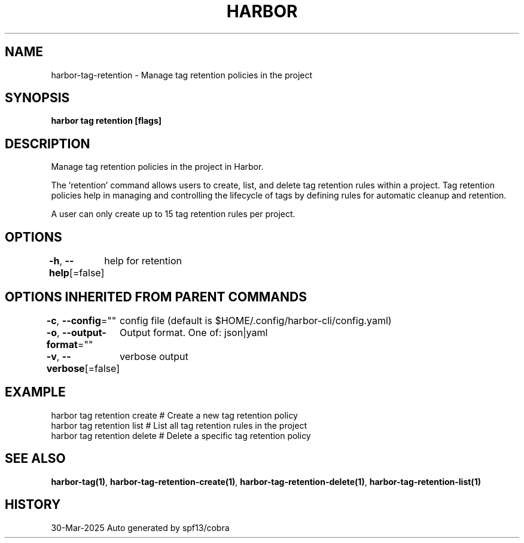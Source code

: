 .nh
.TH "HARBOR" "1" "Mar 2025" "Habor Community" "Harbor User Mannuals"

.SH NAME
harbor-tag-retention - Manage tag retention policies in the project


.SH SYNOPSIS
\fBharbor tag retention [flags]\fP


.SH DESCRIPTION
Manage tag retention policies in the project in Harbor.

.PP
The 'retention' command allows users to create, list, and delete tag retention rules
within a project. Tag retention policies help in managing and controlling the lifecycle
of tags by defining rules for automatic cleanup and retention.

.PP
A user can only create up to 15 tag retention rules per project.


.SH OPTIONS
\fB-h\fP, \fB--help\fP[=false]
	help for retention


.SH OPTIONS INHERITED FROM PARENT COMMANDS
\fB-c\fP, \fB--config\fP=""
	config file (default is $HOME/.config/harbor-cli/config.yaml)

.PP
\fB-o\fP, \fB--output-format\fP=""
	Output format. One of: json|yaml

.PP
\fB-v\fP, \fB--verbose\fP[=false]
	verbose output


.SH EXAMPLE
.EX
  harbor tag retention create    # Create a new tag retention policy
  harbor tag retention list      # List all tag retention rules in the project
  harbor tag retention delete    # Delete a specific tag retention policy
.EE


.SH SEE ALSO
\fBharbor-tag(1)\fP, \fBharbor-tag-retention-create(1)\fP, \fBharbor-tag-retention-delete(1)\fP, \fBharbor-tag-retention-list(1)\fP


.SH HISTORY
30-Mar-2025 Auto generated by spf13/cobra
